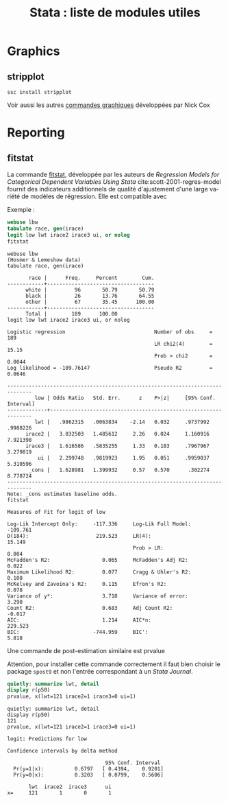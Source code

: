 #+TITLE: Stata : liste de modules utiles
#+LANGUAGE: fr
#+HTML_HEAD: <link rel="stylesheet" type="text/css" href="worg.css" />
#+HTML_MATHJAX: scale: 90
#+OPTIONS: H:3 num:nil toc:t \n:nil ':t @:t ::t |:t ^:nil -:t f:t *:t TeX:t skip:nil d:nil html-style:nil html-postamble:nil tags:not-in-toc


* Graphics

** stripplot

=ssc install stripplot=

Voir aussi les autres [[https://stats.idre.ucla.edu/stata/faq/graph/njc-stata-plots/][commandes graphiques]] développées par Nick Cox

* Reporting

** fitstat

La commande [[https://ideas.repec.org/c/boc/bocode/s407201.html][fitstat]], développée par les auteurs de /Regression Models for Categorical Dependent Variables Using Stata/ cite:scott-2001-regres-model fournit des indicateurs additionnels de qualité d'ajustement d'une large variété de modèles de régression. Elle est compatible avec 

Exemple :

#+BEGIN_SRC stata :session :results output :exports both
webuse lbw
tabulate race, gen(irace)
logit low lwt irace2 irace3 ui, or nolog
fitstat
#+END_SRC

#+RESULTS:
: webuse lbw
: (Hosmer & Lemeshow data)
: tabulate race, gen(irace)
: 
:        race |      Freq.     Percent        Cum.
: ------------+-----------------------------------
:       white |         96       50.79       50.79
:       black |         26       13.76       64.55
:       other |         67       35.45      100.00
: ------------+-----------------------------------
:       Total |        189      100.00
: logit low lwt irace2 irace3 ui, or nolog
: 
: Logistic regression                             Number of obs     =        189
:                                                 LR chi2(4)        =      15.15
:                                                 Prob > chi2       =     0.0044
: Log likelihood = -109.76147                     Pseudo R2         =     0.0646
: 
: ------------------------------------------------------------------------------
:          low | Odds Ratio   Std. Err.      z    P>|z|     [95% Conf. Interval]
: -------------+----------------------------------------------------------------
:          lwt |   .9862315   .0063834    -2.14   0.032     .9737992    .9988226
:       irace2 |   3.032503   1.485612     2.26   0.024     1.160916    7.921398
:       irace3 |   1.616586   .5835255     1.33   0.183     .7967967    3.279819
:           ui |   2.299748   .9819923     1.95   0.051     .9959037    5.310596
:        _cons |   1.628981   1.399932     0.57   0.570      .302274    8.778724
: ------------------------------------------------------------------------------
: Note: _cons estimates baseline odds.
: fitstat
: 
: Measures of Fit for logit of low
: 
: Log-Lik Intercept Only:     -117.336     Log-Lik Full Model:         -109.761
: D(184):                      219.523     LR(4):                        15.149
:                                          Prob > LR:                     0.004
: McFadden's R2:                 0.065     McFadden's Adj R2:             0.022
: Maximum Likelihood R2:         0.077     Cragg & Uhler's R2:            0.108
: McKelvey and Zavoina's R2:     0.115     Efron's R2:                    0.078
: Variance of y*:                3.718     Variance of error:             3.290
: Count R2:                      0.683     Adj Count R2:                 -0.017
: AIC:                           1.214     AIC*n:                       229.523
: BIC:                        -744.959     BIC':                          5.818

Une commande de post-estimation similaire est prvalue

Attention, pour installer cette commande correctement il faut bien choisir le package =spost9= et non l'entrée correspondant à un /Stata Journal/.

#+BEGIN_SRC stata :session :results output :exports both
quietly: summarize lwt, detail
display r(p50)
prvalue, x(lwt=121 irace2=1 irace3=0 ui=1)
#+END_SRC

#+RESULTS:
: quietly: summarize lwt, detail
: display r(p50)
: 121
: prvalue, x(lwt=121 irace2=1 irace3=0 ui=1)
: 
: logit: Predictions for low
: 
: Confidence intervals by delta method
: 
:                                 95% Conf. Interval
:   Pr(y=1|x):          0.6797   [ 0.4394,    0.9201]
:   Pr(y=0|x):          0.3203   [ 0.0799,    0.5606]
: 
:        lwt  irace2  irace3      ui
: x=     121       1       0       1


#+BIBLIOGRAPHY: references nil limit:t option:-nobibsource
